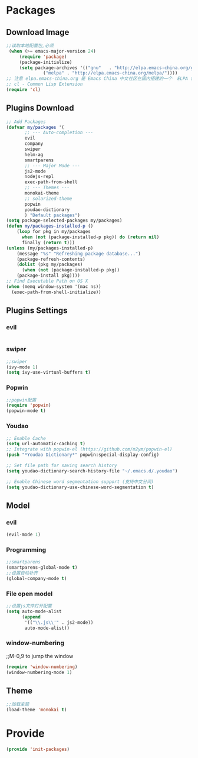 * Packages
** Download Image
#+BEGIN_SRC emacs-lisp
;;读取本地配置包,必须
 (when (>= emacs-major-version 24)
     (require 'package)
     (package-initialize)
     (setq package-archives '(("gnu"   . "http://elpa.emacs-china.org/gnu/")
		      ("melpa" . "http://elpa.emacs-china.org/melpa/"))))
;; 注意 elpa.emacs-china.org 是 Emacs China 中文社区在国内搭建的一个  ELPA 镜像
;; cl - Common Lisp Extension
(require 'cl)
#+END_SRC

** Plugins Download
#+BEGIN_SRC emacs-lisp
 ;; Add Packages
 (defvar my/packages '(
		;; --- Auto-completion ---
		evil
		company
		swiper
		helm-ag
		smartparens
		;; --- Major Mode ---
		js2-mode
		nodejs-repl
		exec-path-from-shell
		;; --- Themes ---
		monokai-theme
		;; solarized-theme
		popwin
		youdao-dictionary
		) "Default packages")
 (setq package-selected-packages my/packages)
 (defun my/packages-installed-p () 
     (loop for pkg in my/packages
	   when (not (package-installed-p pkg)) do (return nil)
	   finally (return t)))
 (unless (my/packages-installed-p)
     (message "%s" "Refreshing package database...")
     (package-refresh-contents)
     (dolist (pkg my/packages)
       (when (not (package-installed-p pkg))
	 (package-install pkg))))
 ;; Find Executable Path on OS X
 (when (memq window-system '(mac ns))
   (exec-path-from-shell-initialize))
#+END_SRC

** Plugins Settings
*** evil
#+BEGIN_SRC emacs-lisp

#+END_SRC
*** swiper
#+BEGIN_SRC emacs-lisp
;;swiper
(ivy-mode 1)
(setq ivy-use-virtual-buffers t)
#+END_SRC
*** Popwin
#+BEGIN_SRC emacs-lisp
;;popwin配置
(require 'popwin)
(popwin-mode t)
#+END_SRC
*** Youdao
#+BEGIN_SRC emacs-lisp 
;; Enable Cache
(setq url-automatic-caching t)
;; Integrate with popwin-el (https://github.com/m2ym/popwin-el)
(push "*Youdao Dictionary*" popwin:special-display-config)

;; Set file path for saving search history
(setq youdao-dictionary-search-history-file "~/.emacs.d/.youdao")

;; Enable Chinese word segmentation support (支持中文分词)
(setq youdao-dictionary-use-chinese-word-segmentation t)
#+END_SRC
** Model
*** evil
#+BEGIN_SRC emacs-lisp
(evil-mode 1)
#+END_SRC
*** Programming
#+BEGIN_SRC emacs-lisp
;;smartparens
(smartparens-global-mode t)
;;设置自动补齐
(global-company-mode t)
#+END_SRC
*** File open model
#+BEGIN_SRC emacs-lisp
;;设置js文件打开配置
(setq auto-mode-alist
      (append
       '(("\\.js\\'" . js2-mode))
       auto-mode-alist))
#+END_SRC
*** window-numbering
;;M-0,9 to jump the window
#+BEGIN_SRC emacs-lisp
(require 'window-numbering)
(window-numbering-mode 1)
#+END_SRC
** Theme
#+BEGIN_SRC emacs-lisp
;;加载主题
(load-theme 'monokai t)
#+END_SRC
* Provide
#+BEGIN_SRC emacs-lisp
(provide 'init-packages)
#+END_SRC
